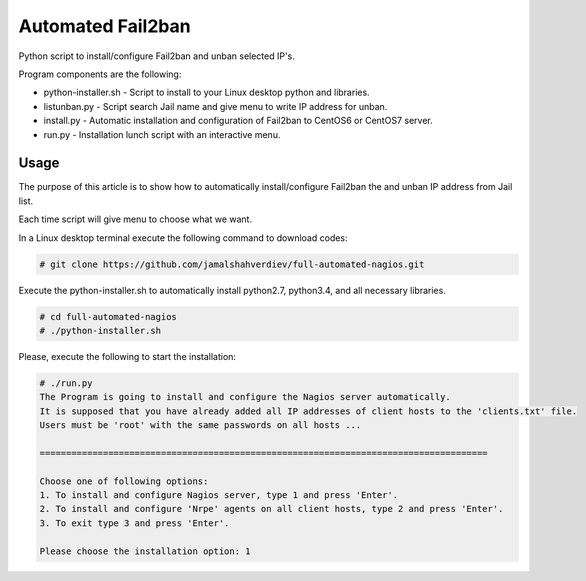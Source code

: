 *********************
Automated Fail2ban
*********************

.. image:: https://img.shields.io/pypi/pyversions/Django.svg

Python script to install/configure Fail2ban and unban selected IP's.

Program components are the following:

* python-installer.sh - Script to install to your Linux desktop python and libraries.
* listunban.py - Script search Jail name and give menu to write IP address for unban.
* install.py - Automatic installation and configuration of Fail2ban to CentOS6 or CentOS7 server.
* run.py - Installation lunch script with an interactive menu.



=====
Usage
=====

The purpose of this article is to show how to automatically install/configure Fail2ban the and unban IP address from Jail list.

Each time script will give menu to choose what we want.

In a Linux desktop terminal execute the following command to download codes:

.. code-block:: bash

    # git clone https://github.com/jamalshahverdiev/full-automated-nagios.git 
    
Execute the python-installer.sh to automatically install python2.7, python3.4, and all necessary libraries.

.. code-block:: bash

    # cd full-automated-nagios
    # ./python-installer.sh


Please, execute the following  to start the installation:

.. code-block:: bash

    # ./run.py
    The Program is going to install and configure the Nagios server automatically.
    It is supposed that you have already added all IP addresses of client hosts to the 'clients.txt' file.
    Users must be 'root' with the same passwords on all hosts ...

    =====================================================================================

    Choose one of following options:
    1. To install and configure Nagios server, type 1 and press 'Enter'.
    2. To install and configure 'Nrpe' agents on all client hosts, type 2 and press 'Enter'.
    3. To exit type 3 and press 'Enter'.

    Please choose the installation option: 1

